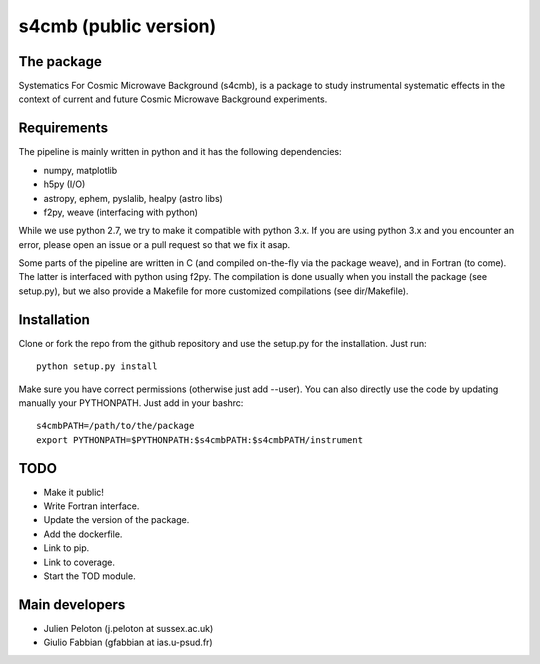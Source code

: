 ================
s4cmb (public version)
================

The package
=============
Systematics For Cosmic Microwave Background (s4cmb), is a package to
study instrumental systematic effects in the context of current and future
Cosmic Microwave Background experiments.

Requirements
=============
The pipeline is mainly written in python and it has the following dependencies:

* numpy, matplotlib
* h5py (I/O)
* astropy, ephem, pyslalib, healpy (astro libs)
* f2py, weave (interfacing with python)

While we use python 2.7, we try to make it compatible with python 3.x.
If you are using python 3.x and you encounter an error, please open an issue or a
pull request so that we fix it asap.

Some parts of the pipeline are written in C (and compiled on-the-fly via the
package weave), and in Fortran (to come). The latter is interfaced with
python using f2py. The compilation is done usually when you install the
package (see setup.py), but we also provide a Makefile for more
customized compilations (see dir/Makefile).

Installation
=============
Clone or fork the repo from the github repository and
use the setup.py for the installation. Just run:

::

    python setup.py install

Make sure you have correct permissions (otherwise just add --user).
You can also directly use the code by updating manually your PYTHONPATH.
Just add in your bashrc:

::

    s4cmbPATH=/path/to/the/package
    export PYTHONPATH=$PYTHONPATH:$s4cmbPATH:$s4cmbPATH/instrument

TODO
=============

* Make it public!
* Write Fortran interface.
* Update the version of the package.
* Add the dockerfile.
* Link to pip.
* Link to coverage.
* Start the TOD module.

Main developers
=============
* Julien Peloton (j.peloton at sussex.ac.uk)
* Giulio Fabbian (gfabbian at ias.u-psud.fr)
